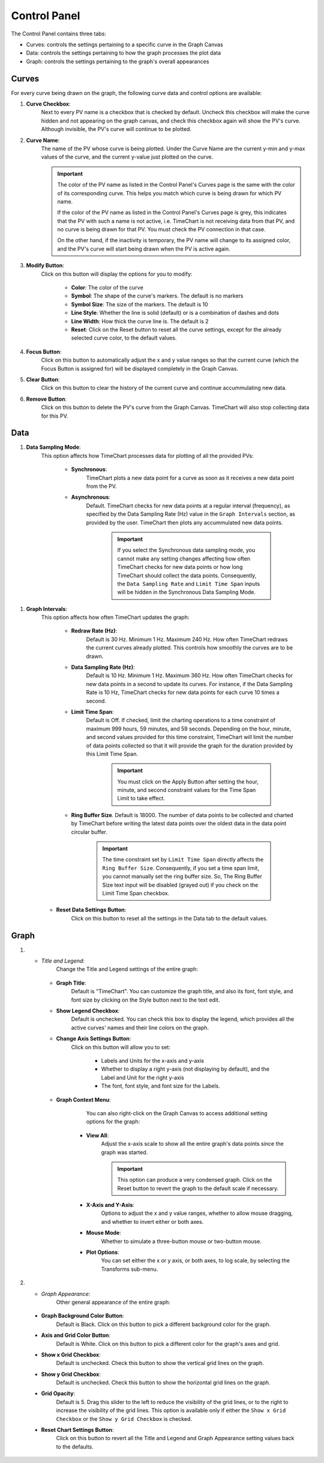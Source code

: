 ==============
Control Panel
==============

The Control Panel contains three tabs:

* Curves: controls the settings pertaining to a specific curve in the Graph Canvas
* Data: controls the settings pertaining to how the graph processes the plot data
* Graph: controls the settings pertaining to the graph's overall appearances


.. _curves:

********
Curves
********

.. image:: images/curves.png
   :width: 800px
   :height: 600px
   :scale: 80%
   :alt: TimeChart Control Panel - Curves Tab
   :align: center


For every curve being drawn on the graph, the following curve data and control options are available:

#. **Curve Checkbox**:
        Next to every PV name is a checkbox that is checked by default. Uncheck this checkbox will make
        the curve hidden and not appearing on the graph canvas, and check this checkbox again will show the PV's curve.
        Although invisible, the PV's curve will continue to be plotted.

#. **Curve Name**:
        The name of the PV whose curve is being plotted. Under the Curve Name are the current y-min and y-max
        values of the curve, and the current y-value just plotted on the curve.

        .. important::
            The color of the PV name as listed in the Control Panel's Curves page is the same with the color of its
            corresponding curve. This helps you match which curve is being drawn for which PV name.

            If the color of the PV name as listed in the Control Panel's Curves page is grey, this indicates that the PV
            with such a name is not active, i.e. TimeChart is not receiving data from that PV, and no curve is being
            drawn for that PV. You must check the PV connection in that case.

            On the other hand, if the inactivity is temporary, the PV name will change to its assigned color, and the
            PV's curve will start being drawn when the PV is active again.

#. **Modify Button**:
        Click on this button will display the options for you to modify:

            * **Color**: The color of the curve
            * **Symbol**: The shape of the curve's markers. The default is no markers
            * **Symbol Size**: The size of the markers. The default is 10
            * **Line Style**: Whether the line is solid (default) or is a combination of dashes and dots
            * **Line Width**: How thick the curve line is. The default is 2
            * **Reset**: Click on the Reset button to reset all the curve settings, except for the already selected curve color, to the default values.

#. **Focus Button**:
        Click on this button to automatically adjust the x and y value ranges so that the current curve (which
        the Focus Button is assigned for) will be displayed completely in the Graph Canvas.

#. **Clear Button**:
        Click on this button to clear the history of the current curve and
        continue accummulating new data.

#. **Remove Button**:
        Click on this button to delete the PV's curve from the Graph Canvas. TimeChart will also stop collecting data
        for this PV.


*****
Data
*****

.. image:: images/data.png
   :width: 800px
   :height: 600px
   :scale: 80%
   :alt: TimeChart Control Panel - Data Tab
   :align: center


#. **Data Sampling Mode**:
    This option affects how TimeChart processes data for plotting of all the provided PVs:

        * **Synchronous**:
            TimeChart plots a new data point for a curve as soon as it receives a new data point from the PV.

        * **Asynchronous**:
            Default. TimeChart checks for new data points at a regular interval (frequency), as specified by the Data
            Sampling Rate (Hz) value in the ``Graph Intervals`` section, as provided by the user. TimeChart then plots any
            accummulated new data points.

                .. important::
                    If you select the Synchronous data sampling mode, you cannot make any setting changes affecting
                    how often TimeChart checks for new data points or how long TimeChart should collect the data
                    points. Consequently, the ``Data Sampling Rate`` and ``Limit Time Span`` inputs will be hidden in
                    the Synchronous Data Sampling Mode.

.. _graph_intervals:

#. **Graph Intervals**:
    This option affects how often TimeChart updates the graph:

        * **Redraw Rate (Hz)**:
            Default is 30 Hz. Minimum 1 Hz. Maximum 240 Hz. How often TimeChart redraws the current curves already
            plotted. This controls how smoothly the curves are to be drawn.

        .. _data_sampling_rate:

        * **Data Sampling Rate (Hz)**:
            Default is 10 Hz. Minimum 1 Hz. Maximum 360 Hz. How often TimeChart checks for new data points in a second
            to update its curves. For instance, if the Data Sampling Rate is 10 Hz, TimeChart checks for new data
            points for each curve 10 times a second.

        .. _limit_time_span:

        * **Limit Time Span**:
            Default is Off. If checked, limit the charting operations to a time constraint of maximum 999 hours,
            59 minutes, and 59 seconds. Depending on the hour, minute, and second values provided for this time
            constraint, TimeChart will limit the number of data points collected so that it will provide the graph for
            the duration provided by this Limit Time Span.

                .. important::
                    You must click on the Apply Button after setting the hour, minute, and second constraint values for
                    the Time Span Limit to take effect.

        * **Ring Buffer Size**. Default is 18000. The number of data points to be collected and charted by TimeChart before writing the latest data points over the oldest data in the data point circular buffer.

                .. important::
                        The time constraint set by ``Limit Time Span`` directly affects the ``Ring Buffer Size``.
                        Consequently, if you set a time span limit, you cannot manually set the ring buffer size. So,
                        The Ring Buffer Size text input will be disabled (grayed out) if you check on the Limit Time
                        Span checkbox.

    * **Reset Data Settings Button**:
        Click on this button to reset all the settings in the Data tab to the default values.


******
Graph
******

.. image:: images/graph.png
   :width: 800px
   :height: 600px
   :scale: 80%
   :alt: TimeChart Control Panel - Graph Tab
   :align: center


#. * *Title and Legend*:
        Change the Title and Legend settings of the entire graph:

    * **Graph Title**:
            Default is "TimeChart". You can customize the graph title, and also its font, font style, and font size by
            clicking on the Style button next to the text edit.

    * **Show Legend Checkbox**:
            Default is unchecked. You can check this box to display the legend, which provides all the active curves'
            names and their line colors on the graph.

    * **Change Axis Settings Button**:
            Click on this button will allow you to set:

                * Labels and Units for the x-axis and y-axis
                * Whether to display a right y-axis (not displaying by default), and the Label and Unit for the right y-axis
                * The font, font style, and font size for the Labels.

    * **Graph Context Menu**:
            You can also right-click on the Graph Canvas to access additional setting options
            for the graph:


                .. image:: images/right_click.png
                   :width: 600px
                   :height: 400px
                   :scale: 80%
                   :alt: TimeChart's Right-Click Menu on the Graph Canvas
                   :align: center


        * **View All**:
            Adjust the x-axis scale to show all the entire graph's data points since the graph was
            started.

            .. important::
                This option can produce a very condensed graph. Click on the Reset button to revert the graph
                to the default scale if necessary.

        * **X-Axis and Y-Axis**:
                Options to adjust the x and y value ranges, whether to allow mouse dragging, and whether to invert
                either or both axes.
        * **Mouse Mode**:
                Whether to simulate a three-button mouse or two-button mouse.
        * **Plot Options**:
                You can set either the x or y axis, or both axes, to log scale, by selecting the Transforms sub-menu.

#.   * *Graph Appearance*:
        Other general appearance of the entire graph:

    * **Graph Background Color Button**:
            Default is Black. Click on this button to pick a different background color for the graph.
    * **Axis and Grid Color Button**:
            Default is White. Click on this button to pick a different color for the graph's axes and grid.
    * **Show x Grid Checkbox**:
            Default is unchecked. Check this button to show the vertical grid lines on the graph.
    * **Show y Grid Checkbox**:
            Default is unchecked. Check this button to show the horizontal grid lines on the graph.
    * **Grid Opacity**:
            Default is 5. Drag this slider to the left to reduce the visibility of the grid lines, or to the right to
            increase the visibility of the grid lines. This option is available only if either the
            ``Show x Grid Checkbox`` or the ``Show y Grid Checkbox`` is checked.
    * **Reset Chart Settings Button**:
            Click on this button to revert all the Title and Legend and Graph Appearance setting values back to the
            defaults.
